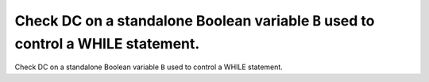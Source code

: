 Check DC on a standalone Boolean variable ``B`` used to control a WHILE statement.
==================================================================================

Check DC on a standalone Boolean variable ``B`` used to control a WHILE statement.
